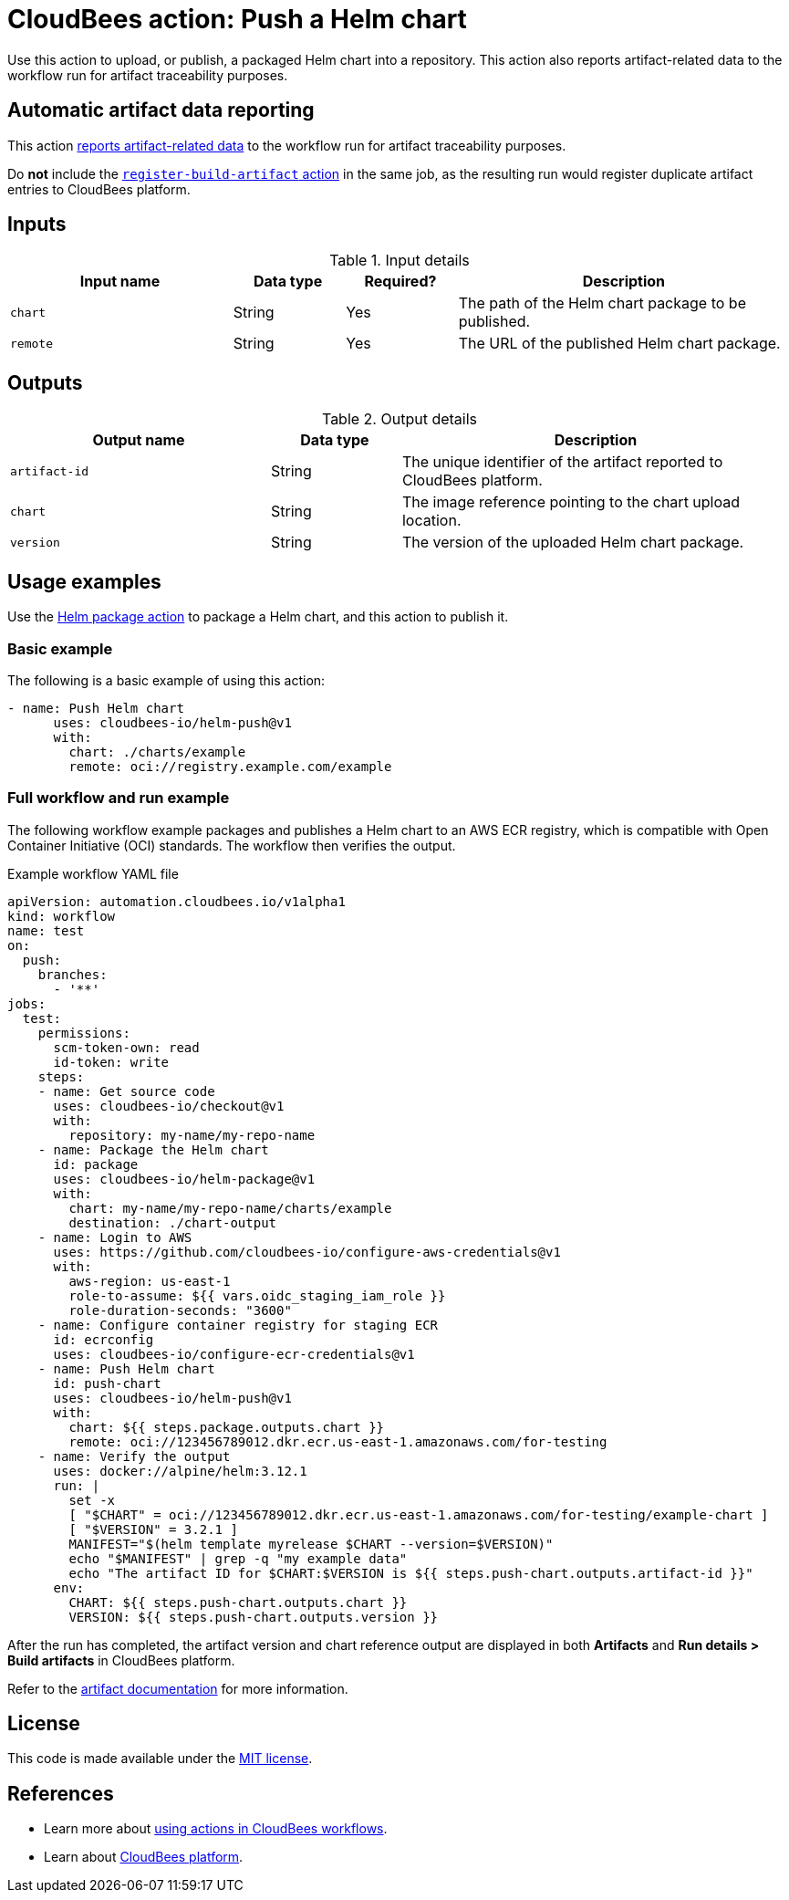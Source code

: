 = CloudBees action: Push a Helm chart

Use this action to upload, or publish, a packaged Helm chart into a repository. This action also reports artifact-related data to the workflow run for artifact traceability purposes.

== Automatic artifact data reporting

This action link:https://docs.cloudbees.com/docs/cloudbees-platform/latest/workflows/artifacts[reports artifact-related data] to the workflow run for artifact traceability purposes.

Do *not* include the link:https://github.com/cloudbees-io/register-build-artifact[`register-build-artifact` action] in the same job, as the resulting run would register duplicate artifact entries to CloudBees platform.

== Inputs

[cols="2a,1a,1a,3a",options="header"]
.Input details
|===

| Input name
| Data type
| Required?
| Description

| `chart`
| String
| Yes
| The path of the Helm chart package to be published.

| `remote`
| String
| Yes
| The URL of the published Helm chart package.

|===

== Outputs

[cols="2a,1a,3a",options="header"]
.Output details
|===

| Output name
| Data type
| Description

| `artifact-id`
| String
| The unique identifier of the artifact reported to CloudBees platform.

| `chart`
| String
| The image reference pointing to the chart upload location.

| `version`
| String
| The version of the uploaded Helm chart package.

|===

== Usage examples

Use the link:https://github.com/cloudbees-io/helm-package[Helm package action] to package a Helm chart, and this action to publish it.

=== Basic example

The following is a basic example of using this action:

[source,yaml]
----

- name: Push Helm chart
      uses: cloudbees-io/helm-push@v1
      with:
        chart: ./charts/example
        remote: oci://registry.example.com/example

----

=== Full workflow and run example

The following workflow example packages and publishes a Helm chart to an AWS ECR registry, which is compatible with Open Container Initiative (OCI) standards. The workflow then verifies the output.

.Example workflow YAML file
[.collapsible]
--

[source, yaml,role="default-expanded"]
----

apiVersion: automation.cloudbees.io/v1alpha1
kind: workflow
name: test
on:
  push:
    branches:
      - '**'
jobs:
  test:
    permissions:
      scm-token-own: read
      id-token: write
    steps:
    - name: Get source code
      uses: cloudbees-io/checkout@v1
      with:
        repository: my-name/my-repo-name
    - name: Package the Helm chart
      id: package
      uses: cloudbees-io/helm-package@v1
      with:
        chart: my-name/my-repo-name/charts/example
        destination: ./chart-output
    - name: Login to AWS
      uses: https://github.com/cloudbees-io/configure-aws-credentials@v1
      with:
        aws-region: us-east-1
        role-to-assume: ${{ vars.oidc_staging_iam_role }}
        role-duration-seconds: "3600"
    - name: Configure container registry for staging ECR
      id: ecrconfig
      uses: cloudbees-io/configure-ecr-credentials@v1
    - name: Push Helm chart
      id: push-chart
      uses: cloudbees-io/helm-push@v1
      with:
        chart: ${{ steps.package.outputs.chart }}
        remote: oci://123456789012.dkr.ecr.us-east-1.amazonaws.com/for-testing
    - name: Verify the output
      uses: docker://alpine/helm:3.12.1
      run: |
        set -x
        [ "$CHART" = oci://123456789012.dkr.ecr.us-east-1.amazonaws.com/for-testing/example-chart ]
        [ "$VERSION" = 3.2.1 ]
        MANIFEST="$(helm template myrelease $CHART --version=$VERSION)"
        echo "$MANIFEST" | grep -q "my example data"
        echo "The artifact ID for $CHART:$VERSION is ${{ steps.push-chart.outputs.artifact-id }}"
      env:
        CHART: ${{ steps.push-chart.outputs.chart }}
        VERSION: ${{ steps.push-chart.outputs.version }}

----
--

After the run has completed, the artifact version and chart reference output are displayed in both *Artifacts* and *Run details > Build artifacts* in CloudBees platform.

Refer to the link:https://docs.cloudbees.com/docs/cloudbees-platform/latest/workflows/build-artifacts[artifact documentation] for more information.

== License

This code is made available under the 
link:https://opensource.org/license/mit/[MIT license].

== References

* Learn more about link:https://docs.cloudbees.com/docs/cloudbees-platform/latest/actions[using actions in CloudBees workflows].
* Learn about link:https://docs.cloudbees.com/docs/cloudbees-platform/latest/[CloudBees platform].
